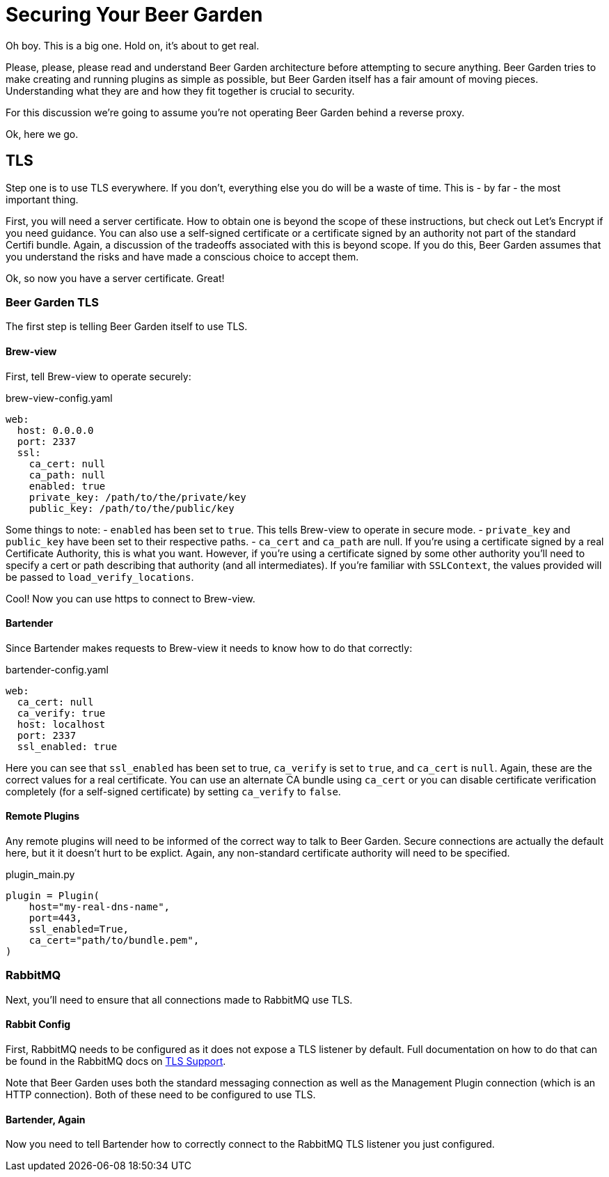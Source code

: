 = Securing Your Beer Garden
:page-layout: docs

Oh boy. This is a big one. Hold on, it's about to get real.

Please, please, please read and understand Beer Garden architecture before attempting to secure anything. Beer Garden tries to make creating and running plugins as simple as possible, but Beer Garden itself has a fair amount of moving pieces. Understanding what they are and how they fit together is crucial to security.

For this discussion we're going to assume you're not operating Beer Garden behind a reverse proxy.

Ok, here we go.

== TLS
Step one is to use TLS everywhere. If you don't, everything else you do will be a waste of time. This is - by far - the most important thing.

First, you will need a server certificate. How to obtain one is beyond the scope of these instructions, but check out Let's Encrypt if you need guidance. You can also use a self-signed certificate or a certificate signed by an authority not part of the standard Certifi bundle. Again, a discussion of the tradeoffs associated with this is beyond scope. If you do this, Beer Garden assumes that you understand the risks and have made a conscious choice to accept them.

Ok, so now you have a server certificate. Great!

=== Beer Garden TLS
The first step is telling Beer Garden itself to use TLS.

==== Brew-view
First, tell Brew-view to operate securely:

[source,yaml]
.brew-view-config.yaml
----
web:
  host: 0.0.0.0
  port: 2337
  ssl:
    ca_cert: null
    ca_path: null
    enabled: true
    private_key: /path/to/the/private/key
    public_key: /path/to/the/public/key
----

Some things to note:
- `enabled` has been set to `true`. This tells Brew-view to operate in secure mode.
- `private_key` and `public_key` have been set to their respective paths.
- `ca_cert` and `ca_path` are null. If you're using a certificate signed by a real Certificate Authority, this is what you want. However, if you're using a certificate signed by some other authority you'll need to specify a cert or path describing that authority (and all intermediates). If you're familiar with `SSLContext`, the values provided will be passed to `load_verify_locations`.

Cool! Now you can use https to connect to Brew-view.

==== Bartender
Since Bartender makes requests to Brew-view it needs to know how to do that correctly:

[source,yaml]
.bartender-config.yaml
----
web:
  ca_cert: null
  ca_verify: true
  host: localhost
  port: 2337
  ssl_enabled: true
----

Here you can see that `ssl_enabled` has been set to true, `ca_verify` is set to `true`, and `ca_cert` is `null`. Again, these are the correct values for a real certificate. You can use an alternate CA bundle using `ca_cert` or you can disable certificate verification completely (for a self-signed certificate) by setting `ca_verify` to `false`.

==== Remote Plugins
Any remote plugins will need to be informed of the correct way to talk to Beer Garden. Secure connections are actually the default here, but it it doesn't hurt to be explict. Again, any non-standard certificate authority will need to be specified.

[source,python]
.plugin_main.py
----
plugin = Plugin(
    host="my-real-dns-name",
    port=443,
    ssl_enabled=True,
    ca_cert="path/to/bundle.pem",
)
----


=== RabbitMQ
Next, you'll need to ensure that all connections made to RabbitMQ use TLS.

==== Rabbit Config
First, RabbitMQ needs to be configured as it does not expose a TLS listener by default. Full documentation on how to do that can be found in the RabbitMQ docs on https://www.rabbitmq.com/ssl.html[TLS Support].

Note that Beer Garden uses both the standard messaging connection as well as the Management Plugin connection (which is an HTTP connection). Both of these need to be configured to use TLS.

==== Bartender, Again
Now you need to tell Bartender how to correctly connect to the RabbitMQ TLS listener you just configured.